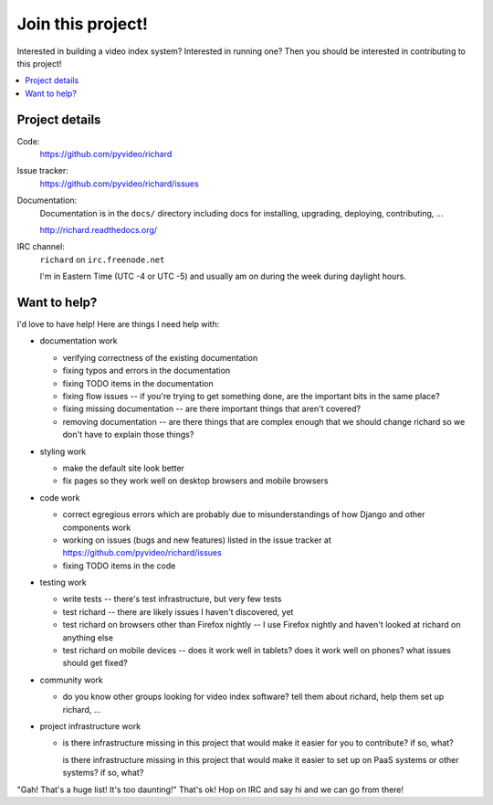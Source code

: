 ====================
 Join this project!
====================

Interested in building a video index system? Interested in running
one? Then you should be interested in contributing to this project!


.. contents::
   :local:


.. _contribute-project-details:

Project details
===============

Code:
    https://github.com/pyvideo/richard

Issue tracker:
    https://github.com/pyvideo/richard/issues

Documentation:
    Documentation is in the ``docs/`` directory including docs for
    installing, upgrading, deploying, contributing, ...

    http://richard.readthedocs.org/

IRC channel:
    ``richard`` on ``irc.freenode.net``

    I'm in Eastern Time (UTC -4 or UTC -5) and usually am on during
    the week during daylight hours.


Want to help?
=============

I'd love to have help! Here are things I need help with:

* documentation work

  * verifying correctness of the existing documentation
  * fixing typos and errors in the documentation
  * fixing TODO items in the documentation
  * fixing flow issues -- if you're trying to get something done, are
    the important bits in the same place?
  * fixing missing documentation -- are there important things that
    aren't covered?
  * removing documentation -- are there things that are complex enough
    that we should change richard so we don't have to explain those
    things?

* styling work

  * make the default site look better
  * fix pages so they work well on desktop browsers and mobile
    browsers

* code work

  * correct egregious errors which are probably due to
    misunderstandings of how Django and other components work
  * working on issues (bugs and new features) listed in the issue
    tracker at https://github.com/pyvideo/richard/issues
  * fixing TODO items in the code

* testing work

  * write tests -- there's test infrastructure, but very few tests
  * test richard -- there are likely issues I haven't discovered, yet
  * test richard on browsers other than Firefox nightly -- I use
    Firefox nightly and haven't looked at richard on anything else
  * test richard on mobile devices -- does it work well in tablets?
    does it work well on phones? what issues should get fixed?

* community work

  * do you know other groups looking for video index software? tell
    them about richard, help them set up richard, ...

* project infrastructure work

  * is there infrastructure missing in this project that would make it
    easier for you to contribute? if so, what?

    is there infrastructure missing in this project that would make it
    easier to set up on PaaS systems or other systems? if so, what?


"Gah! That's a huge list! It's too daunting!" That's ok! Hop on IRC
and say hi and we can go from there!
